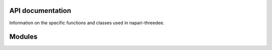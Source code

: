 API documentation
-----------------

Information on the specific functions and classes used in napari-threedee.

Modules
-------

.. autosummary::
   :toctree:
   :recursive:

   napari_threedee.manipulators.RenderPlaneManipulator
